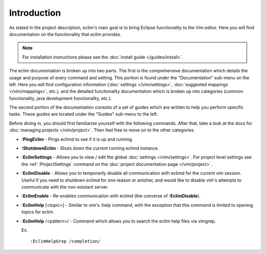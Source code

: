 .. Copyright (C) 2005 - 2012  Eric Van Dewoestine

   This program is free software: you can redistribute it and/or modify
   it under the terms of the GNU General Public License as published by
   the Free Software Foundation, either version 3 of the License, or
   (at your option) any later version.

   This program is distributed in the hope that it will be useful,
   but WITHOUT ANY WARRANTY; without even the implied warranty of
   MERCHANTABILITY or FITNESS FOR A PARTICULAR PURPOSE.  See the
   GNU General Public License for more details.

   You should have received a copy of the GNU General Public License
   along with this program.  If not, see <http://www.gnu.org/licenses/>.

Introduction
=============

As stated in the project description, eclim's main goal is to bring Eclipse
functionality to the Vim editor.  Here you will find documentation on the
functionality that eclim provides.

.. note::

  For installation instructions please see the
  :doc:`install guide </guides/install>`.

The eclim documentation is broken up into two parts.  The first is the
comprehensive documentation which details the usage and purpose of every
command and setting.  This portion is found under the "Documentation" sub-menu
on the left.  Here you will find configuration information
(:doc:`settings </vim/settings>`, :doc:`suggested mappings </vim/mappings>`,
etc.), and the detailed functionality documentation which is broken up into
categories (common functionality, java development functionality, etc.).

The second portion of the documentation consists of a set of guides which are
written to help you perform specific tasks.  These guides are located under the
"Guides" sub-menu to the left.

Before diving in, you should first familiarize yourself with the following
commands.  After that, take a look at the docs for
:doc:`managing projects </vim/project>`.  Then feel free to move on to
the other categories.

.. _\:PingEclim:

- **:PingEclim** -
  Pings eclimd to see if it is up and running.

.. _\:ShutdownEclim:

- **:ShutdownEclim** -
  Shuts down the current running eclimd instance.

.. _\:EclimSettings:

- **:EclimSettings** -
  Allows you to view / edit the global :doc:`settings </vim/settings>`.
  For project level settings see the :ref:`:ProjectSettings` command on the
  :doc:`project documentation page </vim/project>`.

.. _\:EclimDisable:

- **:EclimDisable** -
  Allows you to temporarily disable all communication with eclimd for the
  current vim session.  Useful if you need to shutdown eclimd for one reason or
  antoher, and would like to disable vim's attempts to communicate with the
  non-existant server.

.. _\:EclimEnable:

- **:EclimEnable** -
  Re-enables communication with eclimd (the converse of **:EclimDisable**).

.. _\:EclimHelp:

- **:EclimHelp** [<topic>] -
  Similar to vim's :help command, with the exception that this command is
  limited to opening topics for eclim.

.. _\:EclimHelpGrep:

- **:EclimHelp** /<pattern>/ -
  Command which allows you to search the eclim help files via vimgrep.

  Ex.

  ::

    :EclimHelpGrep /completion/
